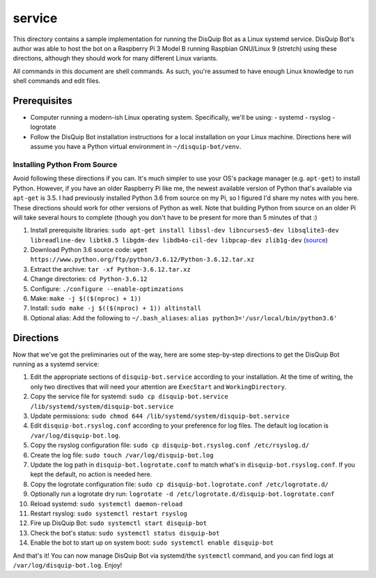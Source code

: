 service
=======

This directory contains a sample implementation for running the DisQuip
Bot as a Linux systemd service. DisQuip Bot's author was able to host
the bot on a Raspberry Pi 3 Model B running Raspbian GNU/Linux 9
(stretch) using these directions, although they should work for many
different Linux variants.

All commands in this document are shell commands. As such, you're
assumed to have enough Linux knowledge to run shell commands and edit
files.

Prerequisites
-------------

-   Computer running a modern-ish Linux operating system. Specifically,
    we'll be using:
    -   systemd
    -   rsyslog
    -   logrotate
-   Follow the DisQuip Bot installation instructions for a local
    installation on your Linux machine. Directions here will assume
    you have a Python virtual environment in ``~/disquip-bot/venv``.

Installing Python From Source
^^^^^^^^^^^^^^^^^^^^^^^^^^^^^

Avoid following these directions if you can. It's much simpler to use
your OS's package manager (e.g. ``apt-get``) to install Python. However,
if you have an older Raspberry Pi like me, the newest available version
of Python that's available via ``apt-get`` is 3.5. I had previously
installed Python 3.6 from source on my Pi, so I figured I'd share my
notes with you here. These directions should work for other versions
of Python as well. Note that building Python from source on an older
Pi will take several hours to complete (though you don't have to be
present for more than 5 minutes of that :)

1.  Install prerequisite libraries:
    ``sudo apt-get install libssl-dev libncurses5-dev libsqlite3-dev libreadline-dev libtk8.5 libgdm-dev libdb4o-cil-dev libpcap-dev zlib1g-dev``
    (`source <https://stackoverflow.com/a/49696062/11052174>`__)
2.  Download Python 3.6 source code:
    ``wget https://www.python.org/ftp/python/3.6.12/Python-3.6.12.tar.xz``
3.  Extract the archive: ``tar -xf Python-3.6.12.tar.xz``
4.  Change directories: ``cd Python-3.6.12``
5.  Configure: ``./configure --enable-optimzations``
6.  Make: ``make -j $(($(nproc) + 1))``
7.  Install: ``sudo make -j $(($(nproc) + 1)) altinstall``
8.  Optional alias: Add the following to ``~/.bash_aliases``:
    ``alias python3='/usr/local/bin/python3.6'``

Directions
----------

Now that we've got the preliminaries out of the way, here are some
step-by-step directions to get the DisQuip Bot running as a systemd
service:

1.  Edit the appropriate sections of ``disquip-bot.service`` according
    to your installation. At the time of writing, the only two
    directives that will need your attention are ``ExecStart`` and
    ``WorkingDirectory``.
2.  Copy the service file for systemd:
    ``sudo cp disquip-bot.service /lib/systemd/system/disquip-bot.service``
3.  Update permissions:
    ``sudo chmod 644 /lib/systemd/system/disquip-bot.service``
4.  Edit ``disquip-bot.rsyslog.conf`` according to your preference for
    log files. The default log location is ``/var/log/disquip-bot.log``.
5.  Copy the rsyslog configuration file:
    ``sudo cp disquip-bot.rsyslog.conf /etc/rsyslog.d/``
6.  Create the log file: ``sudo touch /var/log/disquip-bot.log``
7.  Update the log path in ``disquip-bot.logrotate.conf`` to match
    what's in ``disquip-bot.rsyslog.conf``. If you kept the default,
    no action is needed here.
8.  Copy the logrotate configuration file:
    ``sudo cp disquip-bot.logrotate.conf /etc/logrotate.d/``
9.  Optionally run a logrotate dry run:
    ``logrotate -d /etc/logrotate.d/disquip-bot.logrotate.conf``
10. Reload systemd: ``sudo systemctl daemon-reload``
11. Restart rsyslog: ``sudo systemctl restart rsyslog``
12. Fire up DisQuip Bot: ``sudo systemctl start disquip-bot``
13. Check the bot's status: ``sudo systemctl status disquip-bot``
14. Enable the bot to start up on system boot:
    ``sudo systemctl enable disquip-bot``

And that's it! You can now manage DisQuip Bot via systemd/the
``systemctl`` command, and you can find logs at
``/var/log/disquip-bot.log``. Enjoy!
